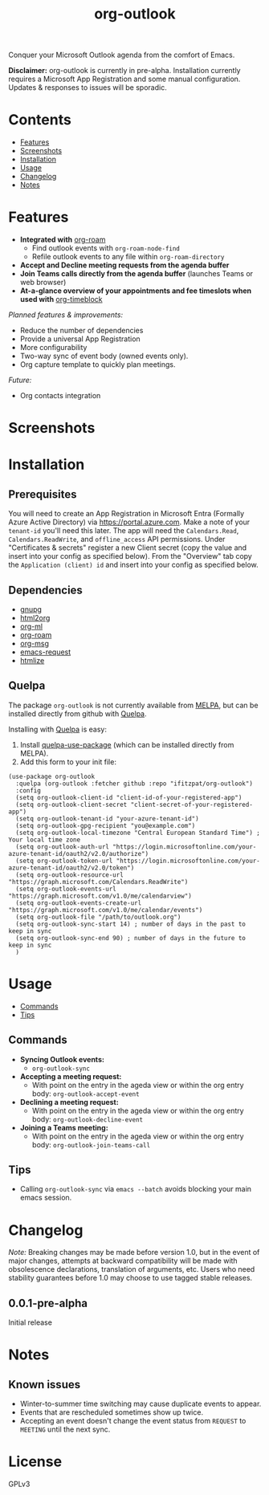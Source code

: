 #+TITLE: org-outlook
# This README template was copied from  org-ql's README.org. Credit goes to alphapapa.

Conquer your Microsoft Outlook agenda from the comfort of Emacs.

*Disclaimer:* org-outlook is currently in pre-alpha. Installation currently requires a
Microsoft App Registration and some manual configuration. Updates & responses to issues
will be sporadic.

* Contents
:PROPERTIES:
:TOC:      :include siblings :depth 0 :ignore this :force depth
:END:
:CONTENTS:
- [[#features][Features]]
- [[#screenshots][Screenshots]]
- [[#installation][Installation]]
- [[#usage][Usage]]
- [[#changelog][Changelog]]
- [[#notes][Notes]]  
:END:

* Features

+ *Integrated with* [[https://github.com/org-roam][org-roam]]
  - Find outlook events with =org-roam-node-find=
  - Refile outlook events to any file within =org-roam-directory=  
+ *Accept and Decline meeting requests from the agenda buffer*
+ *Join Teams calls directly from the agenda buffer* (launches Teams or web browser)
+ *At-a-glance overview of your appointments and fee timeslots when used with* [[https://github.com/ichernyshovvv/org-timeblock][org-timeblock]]

/Planned features & improvements:/

+ Reduce the number of dependencies
+ Provide a universal App Registration  
+ More configurability  
+ Two-way sync of event body (owned events only).
+ Org capture template to quickly plan meetings.
  
/Future:/

+ Org contacts integration

* Screenshots

[[file:images/org-outlook-demo.png]]

* Installation
:PROPERTIES:
:TOC:      ignore-children
:END:

** Prerequisites

You will need to create an App Registration in Microsoft Entra (Formally Azure Active
Directory) via [[https://portal.azure.com]]. Make a note of your =tenant-id= you'll need this
later. The app will need the =Calendars.Read=, =Calendars.ReadWrite=, and =offline_access= API
permissions. Under "Certificates & secrets" register a new Client secret (copy the value
and insert into your config as specified below). From the "Overview" tab copy the
=Application (client) id= and insert into your config as specified below.

** Dependencies
 - [[https://www.gnupg.org/][gnupg]]
 - [[http://github.com/lujun9972/html2org.el][html2org]]
 - [[https://github.com/ndwarshuis/org-ml][org-ml]]
 - [[https://github.com/org-roam][org-roam]]
 - [[https://github.com/jeremy-compostella/org-msg][org-msg]]  
 - [[https://github.com/tkf/emacs-request/tree/master][emacs-request]]  
 - [[https://github.com/hniksic/emacs-htmlize][htmlize]]
   
** Quelpa

The package =org-outlook= is not currently available from [[https://melpa.org/#/org-ql][MELPA]], but can be installed
directly from github with [[https://framagit.org/steckerhalter/quelpa][Quelpa]].

Installing with [[https://framagit.org/steckerhalter/quelpa][Quelpa]] is easy:

1.  Install [[https://framagit.org/steckerhalter/quelpa-use-package#installation][quelpa-use-package]] (which can be installed directly from MELPA).
2.  Add this form to your init file:

#+BEGIN_SRC elisp
(use-package org-outlook
  :quelpa (org-outlook :fetcher github :repo "ifitzpat/org-outlook")
  :config
  (setq org-outlook-client-id "client-id-of-your-registered-app")
  (setq org-outlook-client-secret "client-secret-of-your-registered-app")
  (setq org-outlook-tenant-id "your-azure-tenant-id")
  (setq org-outlook-gpg-recipient "you@example.com")
  (setq org-outlook-local-timezone "Central European Standard Time") ; Your local time zone
  (setq org-outlook-auth-url "https://login.microsoftonline.com/your-azure-tenant-id/oauth2/v2.0/authorize")
  (setq org-outlook-token-url "https://login.microsoftonline.com/your-azure-tenant-id/oauth2/v2.0/token")
  (setq org-outlook-resource-url "https://graph.microsoft.com/Calendars.ReadWrite")
  (setq org-outlook-events-url "https://graph.microsoft.com/v1.0/me/calendarview")
  (setq org-outlook-events-create-url "https://graph.microsoft.com/v1.0/me/calendar/events")
  (setq org-outlook-file "/path/to/outlook.org")
  (setq org-outlook-sync-start 14) ; number of days in the past to keep in sync
  (setq org-outlook-sync-end 90) ; number of days in the future to keep in sync
  )
#+END_SRC

* Usage
:PROPERTIES:
:TOC:      :include descendants :depth 1
:END:
:CONTENTS:
- [[#commands][Commands]]
- [[#tips][Tips]]
:END:

# These links work on GitHub's Org renderer but not in Org.

** Commands
:PROPERTIES:
:TOC:      ignore-children
:END:

+  *Syncing Outlook events:*
     -  =org-outlook-sync=
+  *Accepting a meeting request:*
     - With point on the entry in the ageda view or within the org entry body: =org-outlook-accept-event= 
+  *Declining a meeting request:*
     - With point on the entry in the ageda view or within the org entry body: =org-outlook-decline-event= 
+  *Joining a Teams meeting:*
     - With point on the entry in the ageda view or within the org entry body: =org-outlook-join-teams-call= 

** Tips

+ Calling =org-outlook-sync= via =emacs --batch= avoids blocking your main emacs session.



* Changelog
:PROPERTIES:
:TOC:      ignore-children
:END:

/Note:/ Breaking changes may be made before version 1.0, but in the event of major changes, attempts at backward compatibility will be made with obsolescence declarations, translation of arguments, etc.  Users who need stability guarantees before 1.0 may choose to use tagged stable releases.

** 0.0.1-pre-alpha

Initial release

* Notes
:PROPERTIES:
:TOC:      ignore-children
:END:

** Known issues

 - Winter-to-summer time switching may cause duplicate events to appear.
 - Events that are rescheduled sometimes show up twice.
 - Accepting an event doesn't change the event status from =REQUEST= to =MEETING= until the
   next sync.

* License
:PROPERTIES:
:TOC:      :ignore this
:END:

GPLv3

* COMMENT Code                                                     :noexport:
:PROPERTIES:
:TOC:      :ignore this
:END:

# The COMMENT keyword prevents GitHub's renderer from showing this entry.

Code used to update this document.

* COMMENT Export setup                                             :noexport:
:PROPERTIES:
:TOC:      :ignore this
:END:

# Copied from org-super-agenda's readme, in which much was borrowed from Org's =org-manual.org=.

#+OPTIONS: broken-links:t *:t

** Info export options

#+TEXINFO_DIR_CATEGORY: Emacs
#+TEXINFO_DIR_TITLE: Org Outlook: (org-outlook)

# NOTE: We could use these, but that causes a pointless error, "org-compile-file: File "..README.info" wasn't produced...", so we just rename the files in the after-save-hook instead.
# #+TEXINFO_FILENAME: org-outlook.info
# #+EXPORT_FILE_NAME: org-outlook.texi

** File-local variables

# NOTE: Setting org-comment-string buffer-locally is a nasty hack to work around GitHub's org-ruby's HTML rendering, which does not respect noexport tags.  The only way to hide this tree from its output is to use the COMMENT keyword, but that prevents Org from processing the export options declared in it.  So since these file-local variables don't affect org-ruby, wet set org-comment-string to an unused keyword, which prevents Org from deleting this tree from the export buffer, which allows it to find the export options in it.  And since org-export does respect the noexport tag, the tree is excluded from the info page.

# Local Variables:
# before-save-hook: org-make-toc
# after-save-hook: (lambda nil (when (and (require 'ox-texinfo nil t) (org-texinfo-export-to-info)) (delete-file "README.texi") (rename-file "README.info" "org-ql.info" t)))
# org-export-initial-scope: buffer
# org-comment-string: "NOTCOMMENT"
# End:
